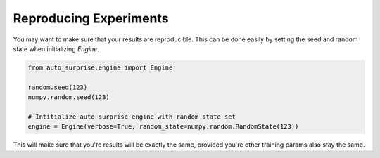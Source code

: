 .. usage/_reproducing_experiments
.. _reproducing_experiments:

Reproducing Experiments
=======================

You may want to make sure that your results are reproducible. This can be done easily by setting the seed and random state when initializing `Engine`.

.. code-block:: python

    from auto_surprise.engine import Engine

    random.seed(123)
    numpy.random.seed(123)

    # Intitialize auto surprise engine with random state set
    engine = Engine(verbose=True, random_state=numpy.random.RandomState(123))

This will make sure that you're results will be exactly the same, provided you're other training params also stay the same.
